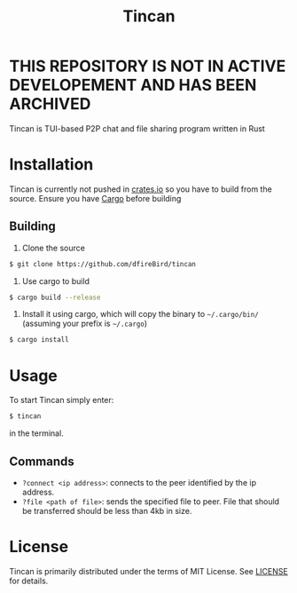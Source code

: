 #+TITLE: Tincan

* THIS REPOSITORY IS NOT IN ACTIVE DEVELOPEMENT AND HAS BEEN ARCHIVED

Tincan is TUI-based P2P chat and file sharing program written in Rust

* Installation
Tincan is currently not pushed in [[https://crates.io][crates.io]] so you have to build from the source.
Ensure you have [[https://doc.rust-lang.org/cargo/getting-started/installation.html][Cargo]] before building
** Building
1. Clone the source
#+BEGIN_SRC bash
$ git clone https://github.com/dfireBird/tincan
#+END_SRC
2. Use cargo to build
#+BEGIN_SRC bash
$ cargo build --release
#+END_SRC
3. Install it using cargo, which will copy the binary to =~/.cargo/bin/= (assuming your prefix is =~/.cargo=)
#+BEGIN_SRC bash
$ cargo install
#+END_SRC

* Usage
To start Tincan simply enter:
#+BEGIN_SRC bash
$ tincan
#+END_SRC
in the terminal.

** Commands
- =?connect <ip address>=: connects to the peer identified by the ip address.
- =?file <path of file>=: sends the specified file to peer. File that should be transferred should be less than 4kb in size.

* License
Tincan is primarily distributed under the terms of MIT License.
See [[file:LICENSE][LICENSE]] for details.
